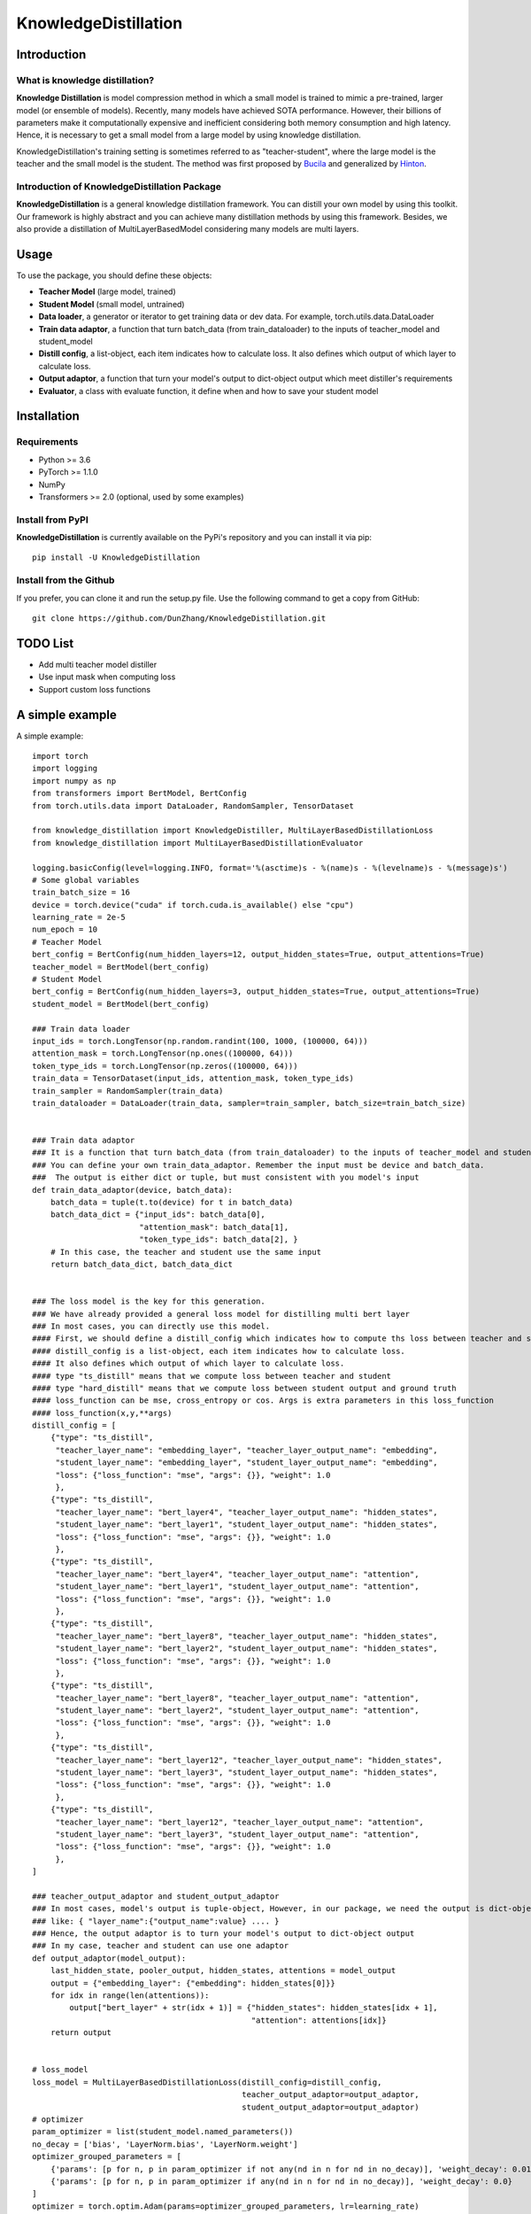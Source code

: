 KnowledgeDistillation
======================


Introduction
------------

What is knowledge distillation?
:::::::::::::::::::::::::::::::::::::::::
**Knowledge Distillation** is model compression method in which a small model is trained 
to mimic a pre-trained, larger model (or ensemble of models). Recently, many models have achieved SOTA performance.
However, their billions of parameters make it computationally expensive and inefficient considering both memory 
consumption and high latency. Hence, it is necessary to get a small model from a large model by using knowledge 
distillation.

KnowledgeDistillation's training setting is sometimes referred to as "teacher-student", 
where the large model is the teacher and the small model is the student.
The method was first proposed by `Bucila <https://www.cs.cornell.edu/~caruana/compression.kdd06.pdf>`_
and generalized by `Hinton <https://arxiv.org/abs/1503.02531>`_.

Introduction of KnowledgeDistillation Package
:::::::::::::::::::::::::::::::::::::::::::::::
**KnowledgeDistillation**  is a general knowledge distillation framework. You can distill your own model
by using this toolkit. Our framework is highly abstract and you can achieve many distillation methods by using this framework.
Besides, we also provide a distillation of MultiLayerBasedModel considering many models are multi layers.

Usage
--------

To use the package, you should define these objects:

* **Teacher Model** (large model, trained)
* **Student Model** (small model, untrained)
* **Data loader**, a generator or iterator to get training data or dev data. For example, torch.utils.data.DataLoader
* **Train data adaptor**, a function that turn batch_data (from train_dataloader) to the inputs of teacher_model and student_model
* **Distill config**, a list-object, each item indicates how to calculate loss. It also defines which output of which layer to calculate loss.
* **Output adaptor**, a function that turn your model's output to dict-object output which meet distiller's requirements
* **Evaluator**, a class with evaluate function, it define when and how to save your student model


Installation
---------------
Requirements
::::::::::::::::::
- Python >= 3.6
- PyTorch >= 1.1.0
- NumPy
- Transformers >= 2.0 (optional, used by some examples)

Install from PyPI
::::::::::::::::::

**KnowledgeDistillation**  is currently available on the PyPi's repository and you can
install it via pip::

 pip install -U KnowledgeDistillation

Install from the Github
::::::::::::::::::::::::::::::
If you prefer, you can clone it and run the setup.py file. Use the following
command to get a copy from GitHub::

 git clone https://github.com/DunZhang/KnowledgeDistillation.git

TODO List
-------------
* Add multi teacher model distiller
* Use input mask when computing loss
* Support custom loss functions

A simple example
----------------
A simple example::

    import torch
    import logging
    import numpy as np
    from transformers import BertModel, BertConfig
    from torch.utils.data import DataLoader, RandomSampler, TensorDataset

    from knowledge_distillation import KnowledgeDistiller, MultiLayerBasedDistillationLoss
    from knowledge_distillation import MultiLayerBasedDistillationEvaluator

    logging.basicConfig(level=logging.INFO, format='%(asctime)s - %(name)s - %(levelname)s - %(message)s')
    # Some global variables
    train_batch_size = 16
    device = torch.device("cuda" if torch.cuda.is_available() else "cpu")
    learning_rate = 2e-5
    num_epoch = 10
    # Teacher Model
    bert_config = BertConfig(num_hidden_layers=12, output_hidden_states=True, output_attentions=True)
    teacher_model = BertModel(bert_config)
    # Student Model
    bert_config = BertConfig(num_hidden_layers=3, output_hidden_states=True, output_attentions=True)
    student_model = BertModel(bert_config)

    ### Train data loader
    input_ids = torch.LongTensor(np.random.randint(100, 1000, (100000, 64)))
    attention_mask = torch.LongTensor(np.ones((100000, 64)))
    token_type_ids = torch.LongTensor(np.zeros((100000, 64)))
    train_data = TensorDataset(input_ids, attention_mask, token_type_ids)
    train_sampler = RandomSampler(train_data)
    train_dataloader = DataLoader(train_data, sampler=train_sampler, batch_size=train_batch_size)


    ### Train data adaptor
    ### It is a function that turn batch_data (from train_dataloader) to the inputs of teacher_model and student_model
    ### You can define your own train_data_adaptor. Remember the input must be device and batch_data.
    ###  The output is either dict or tuple, but must consistent with you model's input
    def train_data_adaptor(device, batch_data):
        batch_data = tuple(t.to(device) for t in batch_data)
        batch_data_dict = {"input_ids": batch_data[0],
                           "attention_mask": batch_data[1],
                           "token_type_ids": batch_data[2], }
        # In this case, the teacher and student use the same input
        return batch_data_dict, batch_data_dict


    ### The loss model is the key for this generation.
    ### We have already provided a general loss model for distilling multi bert layer
    ### In most cases, you can directly use this model.
    #### First, we should define a distill_config which indicates how to compute ths loss between teacher and student.
    #### distill_config is a list-object, each item indicates how to calculate loss.
    #### It also defines which output of which layer to calculate loss.
    #### type "ts_distill" means that we compute loss between teacher and student
    #### type "hard_distill" means that we compute loss between student output and ground truth
    #### loss_function can be mse, cross_entropy or cos. Args is extra parameters in this loss_function
    #### loss_function(x,y,**args)
    distill_config = [
        {"type": "ts_distill",
         "teacher_layer_name": "embedding_layer", "teacher_layer_output_name": "embedding",
         "student_layer_name": "embedding_layer", "student_layer_output_name": "embedding",
         "loss": {"loss_function": "mse", "args": {}}, "weight": 1.0
         },
        {"type": "ts_distill",
         "teacher_layer_name": "bert_layer4", "teacher_layer_output_name": "hidden_states",
         "student_layer_name": "bert_layer1", "student_layer_output_name": "hidden_states",
         "loss": {"loss_function": "mse", "args": {}}, "weight": 1.0
         },
        {"type": "ts_distill",
         "teacher_layer_name": "bert_layer4", "teacher_layer_output_name": "attention",
         "student_layer_name": "bert_layer1", "student_layer_output_name": "attention",
         "loss": {"loss_function": "mse", "args": {}}, "weight": 1.0
         },
        {"type": "ts_distill",
         "teacher_layer_name": "bert_layer8", "teacher_layer_output_name": "hidden_states",
         "student_layer_name": "bert_layer2", "student_layer_output_name": "hidden_states",
         "loss": {"loss_function": "mse", "args": {}}, "weight": 1.0
         },
        {"type": "ts_distill",
         "teacher_layer_name": "bert_layer8", "teacher_layer_output_name": "attention",
         "student_layer_name": "bert_layer2", "student_layer_output_name": "attention",
         "loss": {"loss_function": "mse", "args": {}}, "weight": 1.0
         },
        {"type": "ts_distill",
         "teacher_layer_name": "bert_layer12", "teacher_layer_output_name": "hidden_states",
         "student_layer_name": "bert_layer3", "student_layer_output_name": "hidden_states",
         "loss": {"loss_function": "mse", "args": {}}, "weight": 1.0
         },
        {"type": "ts_distill",
         "teacher_layer_name": "bert_layer12", "teacher_layer_output_name": "attention",
         "student_layer_name": "bert_layer3", "student_layer_output_name": "attention",
         "loss": {"loss_function": "mse", "args": {}}, "weight": 1.0
         },
    ]

    ### teacher_output_adaptor and student_output_adaptor
    ### In most cases, model's output is tuple-object, However, in our package, we need the output is dict-object,
    ### like: { "layer_name":{"output_name":value} .... }
    ### Hence, the output adaptor is to turn your model's output to dict-object output
    ### In my case, teacher and student can use one adaptor
    def output_adaptor(model_output):
        last_hidden_state, pooler_output, hidden_states, attentions = model_output
        output = {"embedding_layer": {"embedding": hidden_states[0]}}
        for idx in range(len(attentions)):
            output["bert_layer" + str(idx + 1)] = {"hidden_states": hidden_states[idx + 1],
                                                   "attention": attentions[idx]}
        return output


    # loss_model
    loss_model = MultiLayerBasedDistillationLoss(distill_config=distill_config,
                                                 teacher_output_adaptor=output_adaptor,
                                                 student_output_adaptor=output_adaptor)
    # optimizer
    param_optimizer = list(student_model.named_parameters())
    no_decay = ['bias', 'LayerNorm.bias', 'LayerNorm.weight']
    optimizer_grouped_parameters = [
        {'params': [p for n, p in param_optimizer if not any(nd in n for nd in no_decay)], 'weight_decay': 0.01},
        {'params': [p for n, p in param_optimizer if any(nd in n for nd in no_decay)], 'weight_decay': 0.0}
    ]
    optimizer = torch.optim.Adam(params=optimizer_grouped_parameters, lr=learning_rate)
    # evaluator
    evaluator = MultiLayerBasedDistillationEvaluator(save_dir=None, save_step=None, print_loss_step=20)
    # Get a KnowledgeDistiller
    distiller = KnowledgeDistiller(teacher_model=teacher_model, student_model=student_model,
                                   train_dataloader=train_dataloader, dev_dataloader=None,
                                   train_data_adaptor=train_data_adaptor, dev_data_adaptor=None,
                                   device=device, loss_model=loss_model, optimizer=optimizer,
                                   evaluator=evaluator, num_epoch=num_epoch)
    # start distillate
    distiller.distillate()


